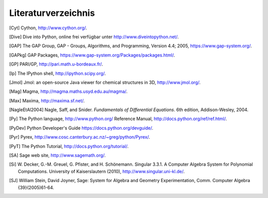 ********************
Literaturverzeichnis
********************

..  [Cyt] Cython, http://www.cython.org/.

..  [Dive] Dive into Python, online frei verfügbar unter
    http://www.diveintopython.net/.

..  [GAP] The GAP Group, GAP - Groups, Algorithms, and
    Programming, Version 4.4; 2005, https://www.gap-system.org/.

..  [GAPkg] GAP Packages,
    https://www.gap-system.org/Packages/packages.html/.

..  [GP] PARI/GP, http://pari.math.u-bordeaux.fr/.

..  [Ip] The IPython shell, http://ipython.scipy.org/.

..  [Jmol] Jmol: an open-source Java viewer for chemical
    structures in 3D, http://www.jmol.org/.

..  [Mag] Magma, http://magma.maths.usyd.edu.au/magma/.

..  [Max] Maxima, http://maxima.sf.net/.

..  [NagleEtAl2004] Nagle, Saff, and Snider.
    *Fundamentals of Differential Equations*. 6th edition, Addison-Wesley,
    2004.

..  [Py] The Python language, http://www.python.org/
    Reference Manual, http://docs.python.org/ref/ref.html/.

..  [PyDev] Python Developer's Guide
    https://docs.python.org/devguide/.

..  [Pyr] Pyrex, http://www.cosc.canterbury.ac.nz/~greg/python/Pyrex/.

..  [PyT] The Python Tutorial, http://docs.python.org/tutorial/.

..  [SA] Sage web site, http://www.sagemath.org/.

..  [Si] \W. Decker, G.-M. Greuel, G. Pfister, and
    H. Schönemann. Singular 3.3.1. A Computer Algebra System for
    Polynomial Computations. University of Kaiserslautern (2010),
    http://www.singular.uni-kl.de/.

..  [SJ] William Stein, David Joyner, Sage: System for Algebra and
    Geometry Experimentation, Comm. Computer Algebra {39}(2005)61-64.

